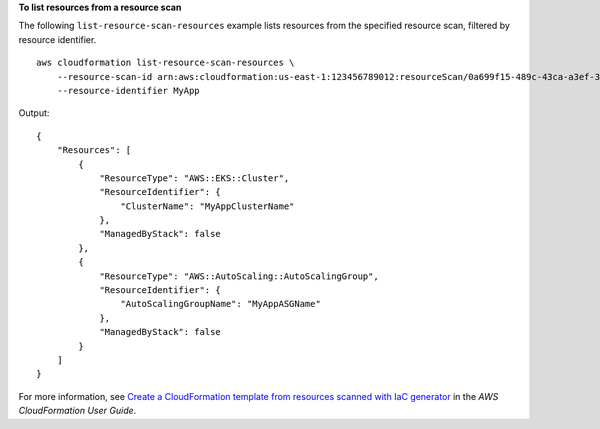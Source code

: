 **To list resources from a resource scan**

The following ``list-resource-scan-resources`` example lists resources from the specified resource scan, filtered by resource identifier. ::

    aws cloudformation list-resource-scan-resources \
        --resource-scan-id arn:aws:cloudformation:us-east-1:123456789012:resourceScan/0a699f15-489c-43ca-a3ef-3e6ecfa5da60 \
        --resource-identifier MyApp

Output::

    {
        "Resources": [
            {
                "ResourceType": "AWS::EKS::Cluster",
                "ResourceIdentifier": {
                    "ClusterName": "MyAppClusterName"
                },
                "ManagedByStack": false
            },
            {
                "ResourceType": "AWS::AutoScaling::AutoScalingGroup",
                "ResourceIdentifier": {
                    "AutoScalingGroupName": "MyAppASGName"
                },
                "ManagedByStack": false
            }
        ]
    }

For more information, see `Create a CloudFormation template from resources scanned with IaC generator <https://docs.aws.amazon.com/AWSCloudFormation/latest/UserGuide/iac-generator-create-template-from-scanned-resources.html>`__ in the *AWS CloudFormation User Guide*.
